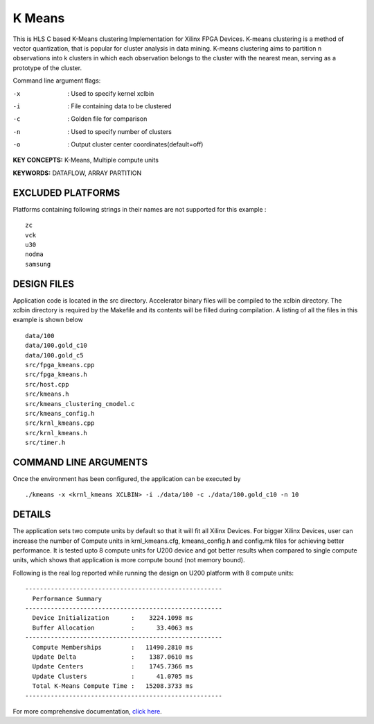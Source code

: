 K Means
=======

This is HLS C based K-Means clustering Implementation for Xilinx FPGA Devices. K-means clustering is a method of vector quantization, that is popular for cluster analysis in data mining. K-means clustering aims to partition n observations into k clusters in which each observation belongs to the cluster with the nearest mean, serving as a prototype of the cluster.

Command line argument flags:

-x  :    Used to specify kernel xclbin

-i  :    File containing data to be clustered

-c  :    Golden file for comparison

-n  :    Used to specify number of clusters

-o  :    Output cluster center coordinates(default=off)



**KEY CONCEPTS:** K-Means, Multiple compute units

**KEYWORDS:** DATAFLOW, ARRAY PARTITION

EXCLUDED PLATFORMS
------------------

Platforms containing following strings in their names are not supported for this example :

::

   zc
   vck
   u30
   nodma
   samsung

DESIGN FILES
------------

Application code is located in the src directory. Accelerator binary files will be compiled to the xclbin directory. The xclbin directory is required by the Makefile and its contents will be filled during compilation. A listing of all the files in this example is shown below

::

   data/100
   data/100.gold_c10
   data/100.gold_c5
   src/fpga_kmeans.cpp
   src/fpga_kmeans.h
   src/host.cpp
   src/kmeans.h
   src/kmeans_clustering_cmodel.c
   src/kmeans_config.h
   src/krnl_kmeans.cpp
   src/krnl_kmeans.h
   src/timer.h
   
COMMAND LINE ARGUMENTS
----------------------

Once the environment has been configured, the application can be executed by

::

   ./kmeans -x <krnl_kmeans XCLBIN> -i ./data/100 -c ./data/100.gold_c10 -n 10

DETAILS
-------

The application sets two compute units by default so that it will fit
all Xilinx Devices. For bigger Xilinx Devices, user can increase the
number of Compute units in krnl_kmeans.cfg, kmeans_config.h and
config.mk files for achieving better performance. It is tested upto 8
compute units for U200 device and got better results when compared to
single compute units, which shows that application is more compute bound
(not memory bound).

Following is the real log reported while running the design on U200
platform with 8 compute units:

::

   ------------------------------------------------------
     Performance Summary                                 
   ------------------------------------------------------
     Device Initialization      :    3224.1098 ms
     Buffer Allocation          :      33.4063 ms
   ------------------------------------------------------
     Compute Memberships        :   11490.2810 ms
     Update Delta               :    1387.0610 ms
     Update Centers             :    1745.7366 ms
     Update Clusters            :      41.0705 ms
     Total K-Means Compute Time :   15208.3733 ms
   ------------------------------------------------------

For more comprehensive documentation, `click here <http://xilinx.github.io/Vitis_Accel_Examples>`__.